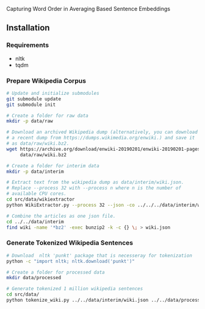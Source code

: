 
Capturing Word Order in Averaging Based Sentence Embeddings
** Installation
*** Requirements
- nltk
- tqdm
*** Prepare Wikipedia Corpus
#+begin_src sh
  # Update and initialize submodules
  git submodule update
  git submodule init

  # Create a folder for raw data
  mkdir -p data/raw

  # Download an archived Wikipedia dump (alternatively, you can download
  # a recent dump from https://dumps.wikimedia.org/enwiki.) and save it
  # as data/raw/wiki.bz2.
  wget https://archive.org/download/enwiki-20190201/enwiki-20190201-pages-articles-multistream.xml.bz2 \
       data/raw/wiki.bz2

  # Create a folder for interim data
  mkdir -p data/interim

  # Extract text from the wikipedia dump as data/interim/wiki.json.
  # Replace --process 32 with --process n where n is the number of
  # available CPU cores.
  cd src/data/wikiextractor
  python WikiExtractor.py --process 32 --json -co ../../../data/interim/wiki ../../../data/raw/wiki.bz2

  # Combine the articles as one json file.
  cd ../../data/interim
  find wiki -name '*bz2' -exec bunzip2 -k -c {} \; > wiki.json
#+end_src
*** Generate Tokenized Wikipedia Sentences
#+begin_src sh
  # Download  nltk 'punkt' package that is necesseray for tokenization
  python -c "import nltk; nltk.download('punkt')"

  # Create a folder for processed data
  mkdir data/processed

  # Generate tokenized 1 million wikipedia sentences
  cd src/data/
  python tokenize_wiki.py ../../data/interim/wiki.json ../../data/processed 1000000
#+end_src


